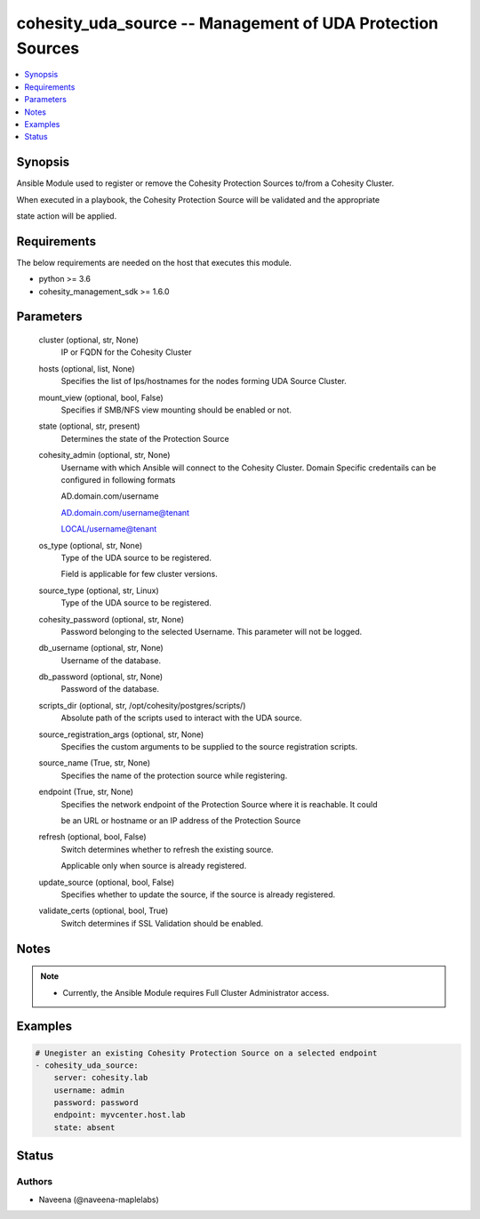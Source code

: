 .. _cohesity_uda_source_module:


cohesity_uda_source -- Management of UDA Protection Sources
===========================================================

.. contents::
   :local:
   :depth: 1


Synopsis
--------

Ansible Module used to register or remove the Cohesity Protection Sources to/from a Cohesity Cluster.

When executed in a playbook, the Cohesity Protection Source will be validated and the appropriate

state action will be applied.



Requirements
------------
The below requirements are needed on the host that executes this module.

- python \>= 3.6
- cohesity\_management\_sdk \>= 1.6.0



Parameters
----------

  cluster (optional, str, None)
    IP or FQDN for the Cohesity Cluster


  hosts (optional, list, None)
    Specifies the list of Ips/hostnames for the nodes forming UDA Source Cluster.


  mount_view (optional, bool, False)
    Specifies if SMB/NFS view mounting should be enabled or not.


  state (optional, str, present)
    Determines the state of the Protection Source


  cohesity_admin (optional, str, None)
    Username with which Ansible will connect to the Cohesity Cluster. Domain Specific credentails can be configured in following formats

    AD.domain.com/username

    AD.domain.com/username@tenant

    LOCAL/username@tenant


  os_type (optional, str, None)
    Type of the UDA source to be registered.

    Field is applicable for few cluster versions.


  source_type (optional, str, Linux)
    Type of the UDA source to be registered.


  cohesity_password (optional, str, None)
    Password belonging to the selected Username.  This parameter will not be logged.


  db_username (optional, str, None)
    Username of the database.


  db_password (optional, str, None)
    Password of the database.


  scripts_dir (optional, str, /opt/cohesity/postgres/scripts/)
    Absolute path of the scripts used to interact with the UDA source.


  source_registration_args (optional, str, None)
    Specifies the custom arguments to be supplied to the source registration scripts.


  source_name (True, str, None)
    Specifies the name of the protection source while registering.


  endpoint (True, str, None)
    Specifies the network endpoint of the Protection Source where it is reachable. It could

    be an URL or hostname or an IP address of the Protection Source


  refresh (optional, bool, False)
    Switch determines whether to refresh the existing source.

    Applicable only when source is already registered.


  update_source (optional, bool, False)
    Specifies whether to update the source, if the source is already registered.


  validate_certs (optional, bool, True)
    Switch determines if SSL Validation should be enabled.





Notes
-----

.. note::
   - Currently, the Ansible Module requires Full Cluster Administrator access.




Examples
--------

.. code-block:: yaml+jinja

    
    # Unegister an existing Cohesity Protection Source on a selected endpoint
    - cohesity_uda_source:
        server: cohesity.lab
        username: admin
        password: password
        endpoint: myvcenter.host.lab
        state: absent





Status
------





Authors
~~~~~~~

- Naveena (@naveena-maplelabs)

